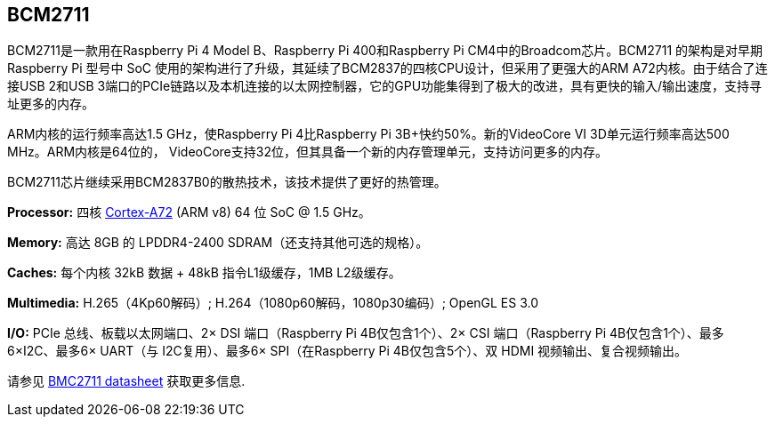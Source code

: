 [[bcm2711]]
== BCM2711

BCM2711是一款用在Raspberry Pi 4 Model B、Raspberry Pi 400和Raspberry Pi CM4中的Broadcom芯片。BCM2711 的架构是对早期 Raspberry Pi 型号中 SoC 使用的架构进行了升级，其延续了BCM2837的四核CPU设计，但采用了更强大的ARM A72内核。由于结合了连接USB 2和USB 3端口的PCIe链路以及本机连接的以太网控制器，它的GPU功能集得到了极大的改进，具有更快的输入/输出速度，支持寻址更多的内存。

ARM内核的运行频率高达1.5 GHz，使Raspberry Pi 4比Raspberry Pi 3B+快约50%。新的VideoCore VI 3D单元运行频率高达500 MHz。ARM内核是64位的， VideoCore支持32位，但其具备一个新的内存管理单元，支持访问更多的内存。

BCM2711芯片继续采用BCM2837B0的散热技术，该技术提供了更好的热管理。

*Processor:*  四核 https://en.wikipedia.org/wiki/ARM_Cortex-A72[Cortex-A72] (ARM v8) 64 位 SoC @ 1.5 GHz。

*Memory:* 高达 8GB 的 LPDDR4-2400 SDRAM（还支持其他可选的规格）。

*Caches:* 每个内核 32kB 数据 + 48kB 指令L1级缓存，1MB L2级缓存。

*Multimedia:* H.265（4Kp60解码）; H.264（1080p60解码，1080p30编码）; OpenGL ES 3.0

*I/O:* PCIe 总线、板载以太网端口、2× DSI 端口（Raspberry Pi 4B仅包含1个）、2× CSI 端口（Raspberry Pi 4B仅包含1个）、最多6×I2C、最多6× UART（与 I2C复用）、最多6× SPI（在Raspberry Pi 4B仅包含5个）、双 HDMI 视频输出、复合视频输出。

请参见 https://datasheets.raspberrypi.com/bcm2711/bcm2711-peripherals.pdf[BMC2711 datasheet] 获取更多信息.
